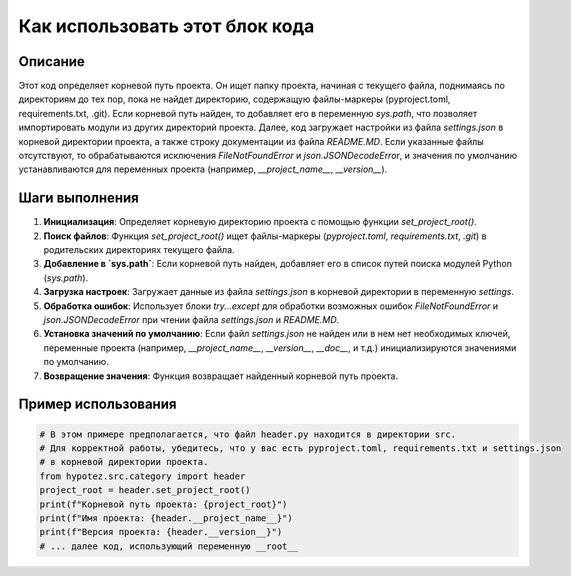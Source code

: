 Как использовать этот блок кода
=========================================================================================

Описание
-------------------------
Этот код определяет корневой путь проекта. Он ищет папку проекта, начиная с текущего файла, поднимаясь по директориям до тех пор, пока не найдет директорию, содержащую файлы-маркеры (pyproject.toml, requirements.txt, .git).  Если корневой путь найден, то добавляет его в переменную `sys.path`, что позволяет импортировать модули из других директорий проекта.  Далее, код загружает настройки из файла `settings.json` в корневой директории проекта, а также строку документации из файла `README.MD`.  Если указанные файлы отсутствуют, то обрабатываются исключения `FileNotFoundError` и `json.JSONDecodeError`, и значения по умолчанию устанавливаются для переменных проекта (например, `__project_name__`, `__version__`).

Шаги выполнения
-------------------------
1. **Инициализация**: Определяет корневую директорию проекта с помощью функции `set_project_root()`.
2. **Поиск файлов**: Функция `set_project_root()` ищет файлы-маркеры (`pyproject.toml`, `requirements.txt`, `.git`) в родительских директориях текущего файла.
3. **Добавление в `sys.path`**: Если корневой путь найден, добавляет его в список путей поиска модулей Python (`sys.path`).
4. **Загрузка настроек**: Загружает данные из файла `settings.json` в корневой директории в переменную `settings`.
5. **Обработка ошибок**: Использует блоки `try...except` для обработки возможных ошибок `FileNotFoundError` и `json.JSONDecodeError` при чтении файла `settings.json` и `README.MD`.
6. **Установка значений по умолчанию**: Если файл `settings.json` не найден или в нем нет необходимых ключей, переменные проекта (например, `__project_name__`, `__version__`, `__doc__`, и т.д.) инициализируются значениями по умолчанию.
7. **Возвращение значения**: Функция возвращает найденный корневой путь проекта.


Пример использования
-------------------------
.. code-block:: python

    # В этом примере предполагается, что файл header.py находится в директории src.
    # Для корректной работы, убедитесь, что у вас есть pyproject.toml, requirements.txt и settings.json
    # в корневой директории проекта.
    from hypotez.src.category import header
    project_root = header.set_project_root()
    print(f"Корневой путь проекта: {project_root}")
    print(f"Имя проекта: {header.__project_name__}")
    print(f"Версия проекта: {header.__version__}")
    # ... далее код, использующий переменную __root__